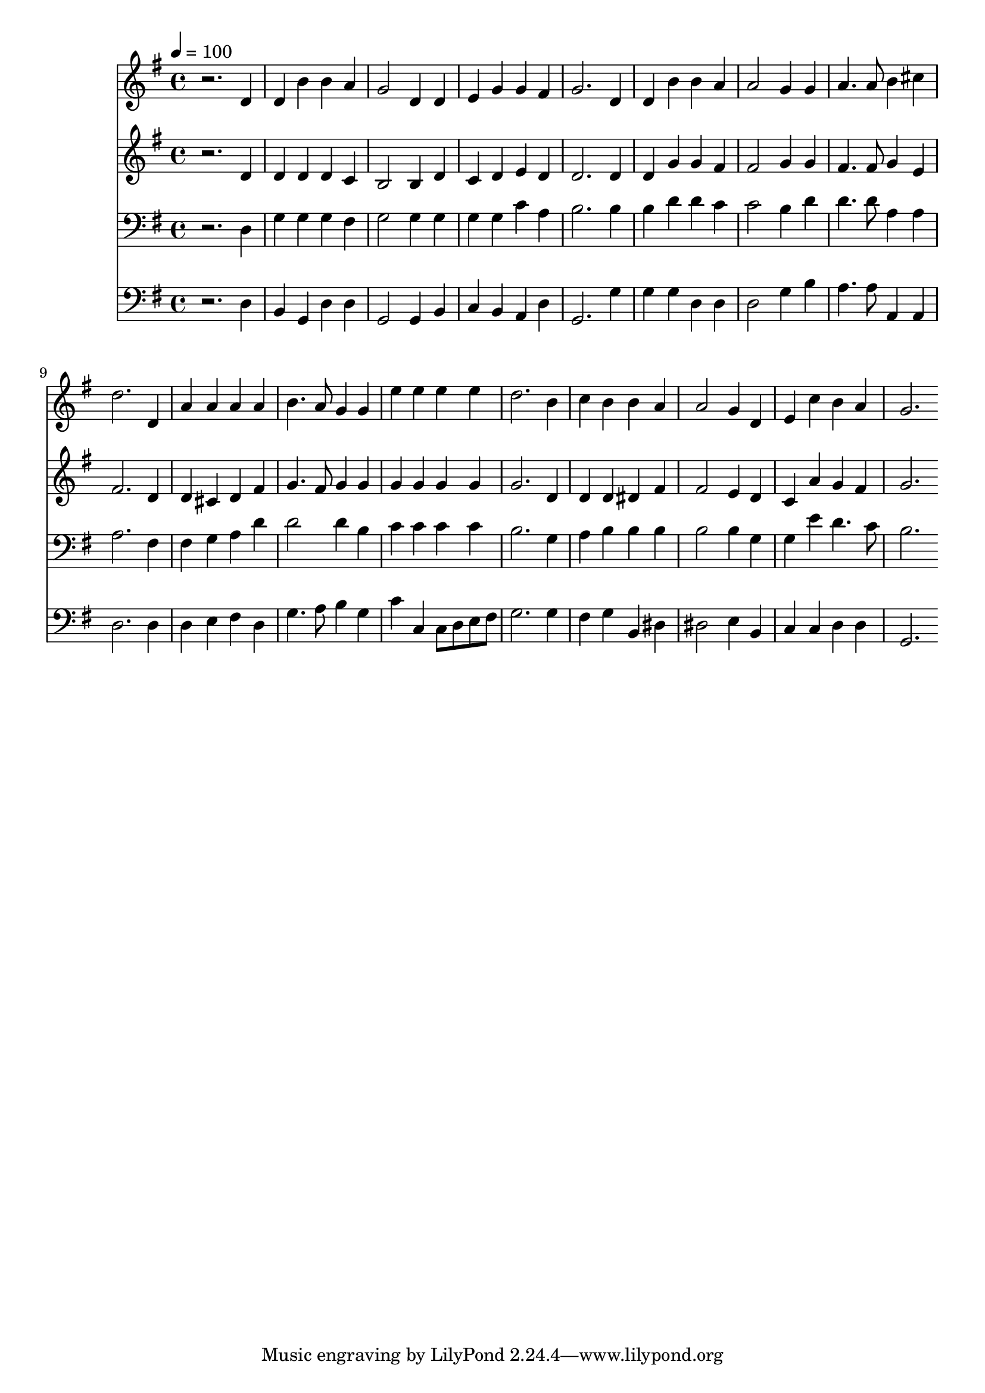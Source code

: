 % Lily was here -- automatically converted by c:/Program Files (x86)/LilyPond/usr/bin/midi2ly.py from mid/440.mid
\version "2.14.0"

\layout {
  \context {
    \Voice
    \remove "Note_heads_engraver"
    \consists "Completion_heads_engraver"
    \remove "Rest_engraver"
    \consists "Completion_rest_engraver"
  }
}

trackAchannelA = {


  \key g \major
    
  \time 4/4 
  

  \key g \major
  
  \tempo 4 = 100 
  
}

trackA = <<
  \context Voice = voiceA \trackAchannelA
>>


trackBchannelB = \relative c {
  r2. d'4 
  | % 2
  d b' b a 
  | % 3
  g2 d4 d 
  | % 4
  e g g fis 
  | % 5
  g2. d4 
  | % 6
  d b' b a 
  | % 7
  a2 g4 g 
  | % 8
  a4. a8 b4 cis 
  | % 9
  d2. d,4 
  | % 10
  a' a a a 
  | % 11
  b4. a8 g4 g 
  | % 12
  e' e e e 
  | % 13
  d2. b4 
  | % 14
  c b b a 
  | % 15
  a2 g4 d 
  | % 16
  e c' b a 
  | % 17
  g2. 
}

trackB = <<
  \context Voice = voiceA \trackBchannelB
>>


trackCchannelB = \relative c {
  r2. d'4 
  | % 2
  d d d c 
  | % 3
  b2 b4 d 
  | % 4
  c d e d 
  | % 5
  d2. d4 
  | % 6
  d g g fis 
  | % 7
  fis2 g4 g 
  | % 8
  fis4. fis8 g4 e 
  | % 9
  fis2. d4 
  | % 10
  d cis d fis 
  | % 11
  g4. fis8 g4 g 
  | % 12
  g g g g 
  | % 13
  g2. d4 
  | % 14
  d d dis fis 
  | % 15
  fis2 e4 d 
  | % 16
  c a' g fis 
  | % 17
  g2. 
}

trackC = <<
  \context Voice = voiceA \trackCchannelB
>>


trackDchannelB = \relative c {
  r2. d4 
  | % 2
  g g g fis 
  | % 3
  g2 g4 g 
  | % 4
  g g c a 
  | % 5
  b2. b4 
  | % 6
  b d d c 
  | % 7
  c2 b4 d 
  | % 8
  d4. d8 a4 a 
  | % 9
  a2. fis4 
  | % 10
  fis g a d 
  | % 11
  d2 d4 b 
  | % 12
  c c c c 
  | % 13
  b2. g4 
  | % 14
  a b b b 
  | % 15
  b2 b4 g 
  | % 16
  g e' d4. c8 
  | % 17
  b2. 
}

trackD = <<

  \clef bass
  
  \context Voice = voiceA \trackDchannelB
>>


trackEchannelB = \relative c {
  r2. d4 
  | % 2
  b g d' d 
  | % 3
  g,2 g4 b 
  | % 4
  c b a d 
  | % 5
  g,2. g'4 
  | % 6
  g g d d 
  | % 7
  d2 g4 b 
  | % 8
  a4. a8 a,4 a 
  | % 9
  d2. d4 
  | % 10
  d e fis d 
  | % 11
  g4. a8 b4 g 
  | % 12
  c c, c8 d e fis 
  | % 13
  g2. g4 
  | % 14
  fis g b, dis 
  | % 15
  dis2 e4 b 
  | % 16
  c c d d 
  | % 17
  g,2. 
}

trackE = <<

  \clef bass
  
  \context Voice = voiceA \trackEchannelB
>>


\score {
  <<
    \context Staff=trackB \trackA
    \context Staff=trackB \trackB
    \context Staff=trackC \trackA
    \context Staff=trackC \trackC
    \context Staff=trackD \trackA
    \context Staff=trackD \trackD
    \context Staff=trackE \trackA
    \context Staff=trackE \trackE
  >>
  \layout {}
  \midi {}
}
